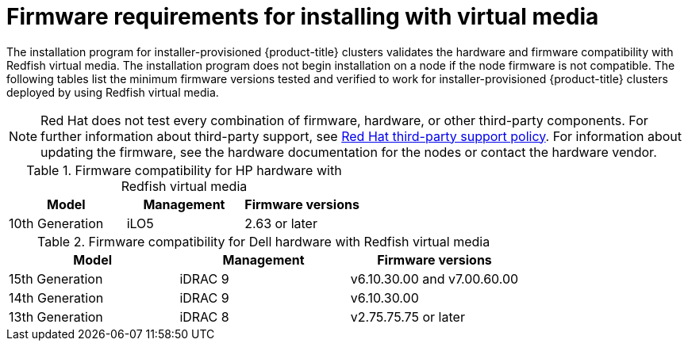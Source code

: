 // Module included in the following assemblies:
//
// * installing/installing_bare_metal_ipi/ipi-install-prerequisites.adoc

:_mod-docs-content-type: CONCEPT
[id='ipi-install-firmware-requirements-for-installing-with-virtual-media_{context}']
= Firmware requirements for installing with virtual media

The installation program for installer-provisioned {product-title} clusters validates the hardware and firmware compatibility with Redfish virtual media. The installation program does not begin installation on a node if the node firmware is not compatible. The following tables list the minimum firmware versions tested and verified to work for installer-provisioned {product-title} clusters deployed by using Redfish virtual media.

[NOTE]
====
Red Hat does not test every combination of firmware, hardware, or other third-party components. For further information about third-party support, see link:https://access.redhat.com/third-party-software-support[Red Hat third-party support policy]. For information about updating the firmware, see the hardware documentation for the nodes or contact the hardware vendor.
====

.Firmware compatibility for HP hardware with Redfish virtual media
[frame="topbot", options="header"]
[cols="1,1,1"]
|====
| Model | Management | Firmware versions
| 10th Generation | iLO5 | 2.63 or later

|====

.Firmware compatibility for Dell hardware with Redfish virtual media
[frame="topbot", options="header"]
|====
| Model | Management | Firmware versions

| 15th Generation | iDRAC 9 | v6.10.30.00 and v7.00.60.00
| 14th Generation | iDRAC 9 | v6.10.30.00
| 13th Generation .2+| iDRAC 8 | v2.75.75.75 or later

|====
